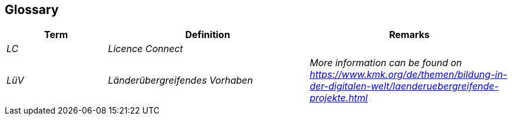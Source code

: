 ifndef::imagesdir[:imagesdir: ../images]

[[section-glossary]]
== Glossary

[cols="e,2e,2e" options="header"]
|===
|Term |Definition |Remarks

|LC
|Licence Connect
|

|LüV
|Länderübergreifendes Vorhaben
|More information can be found on https://www.kmk.org/de/themen/bildung-in-der-digitalen-welt/laenderuebergreifende-projekte.html

|===
